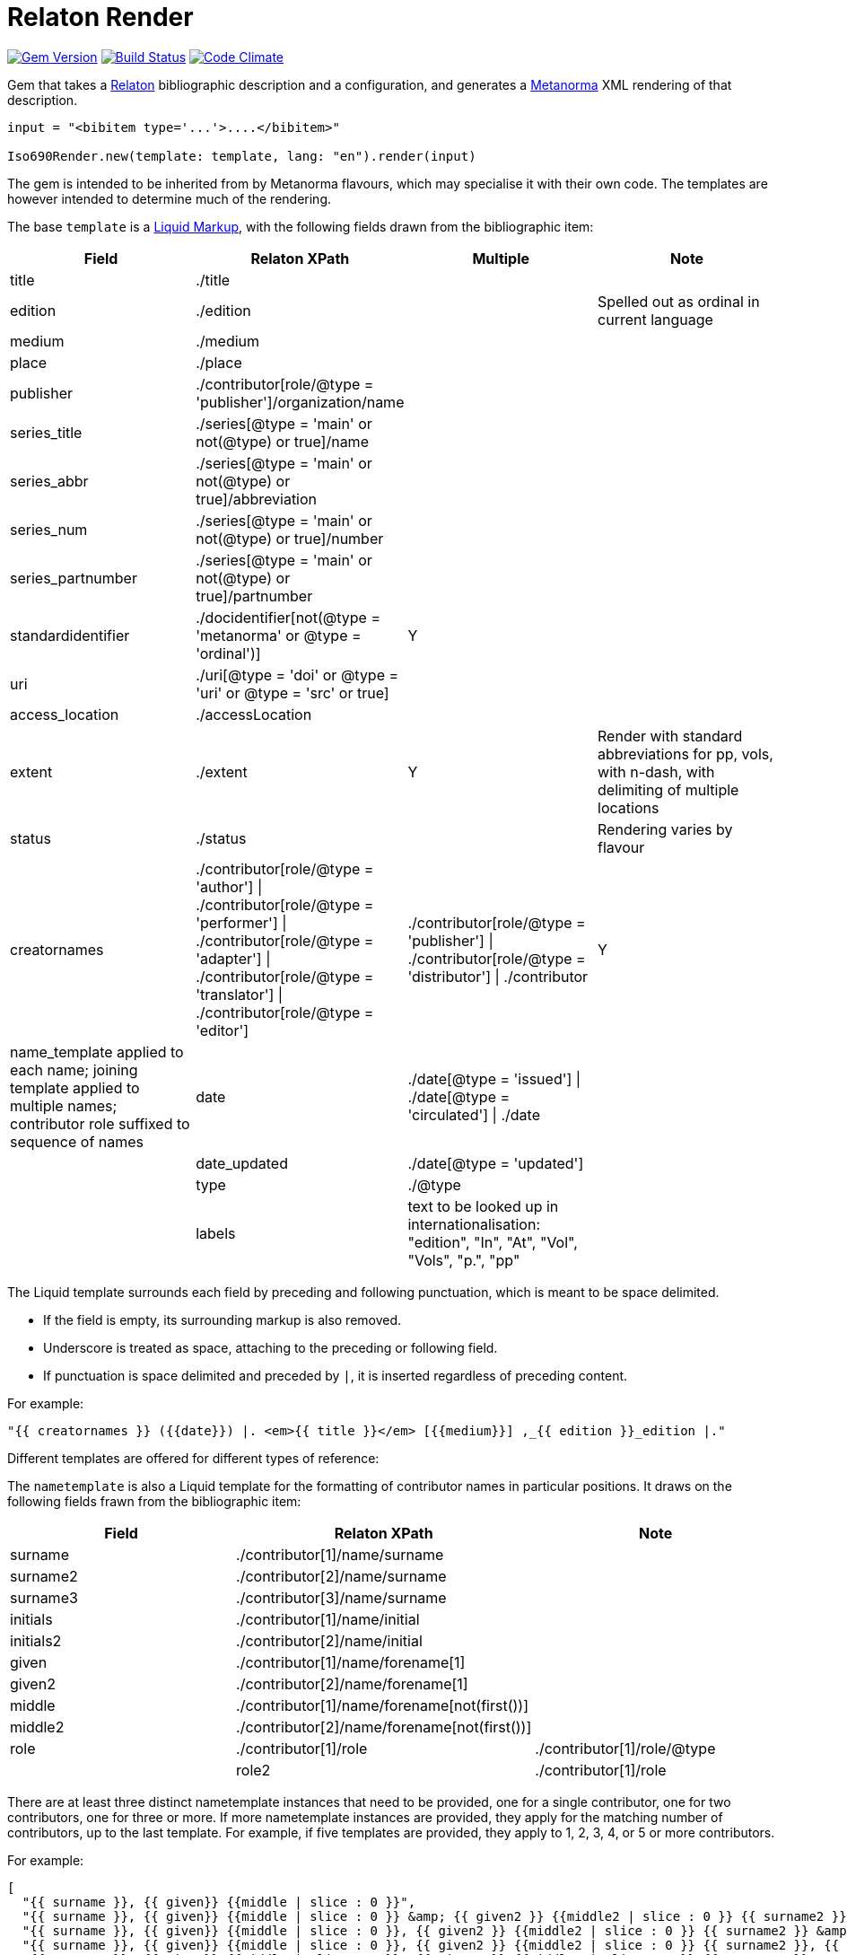 = Relaton Render

image:https://img.shields.io/gem/v/iso690render.svg["Gem Version", link="https://rubygems.org/gems/iso690render"]
image:https://github.com/metanorma/iso690render/workflows/rake/badge.svg["Build Status", link="https://github.com/metanorma/iso690render/actions?workflow=rake"]
image:https://codeclimate.com/github/metanorma/iso690render/badges/gpa.svg["Code Climate", link="https://codeclimate.com/github/metanorma/iso690render"]

Gem that takes a https://github.com/relaton/relaton[Relaton] bibliographic description and 
a configuration, and generates a https://www.metanorma.org[Metanorma] XML rendering of that description.

[source,ruby]
----
input = "<bibitem type='...'>....</bibitem>"

Iso690Render.new(template: template, lang: "en").render(input)
----

The gem is intended to be inherited from by Metanorma flavours, which may specialise it with their own
code. The templates are however intended to determine much of the rendering.

The base `template` is a https://shopify.github.io/liquid/[Liquid Markup], with the following fields
drawn from the bibliographic item:

|===
| Field   | Relaton XPath | Multiple | Note

| title   | ./title | |
| edition | ./edition | | Spelled out as ordinal in current language
| medium  | ./medium | |
| place   | ./place | |
| publisher | ./contributor[role/@type = 'publisher']/organization/name | |
| series_title  | ./series[@type = 'main' or not(@type) or true]/name | |
| series_abbr  | ./series[@type = 'main' or not(@type) or true]/abbreviation | |
| series_num  | ./series[@type = 'main' or not(@type) or true]/number | |
| series_partnumber  | ./series[@type = 'main' or not(@type) or true]/partnumber | |
| standardidentifier | ./docidentifier[not(@type = 'metanorma' or @type = 'ordinal')] | Y |
| uri | ./uri[@type = 'doi' or @type = 'uri' or @type = 'src' or true] | |
| access_location | ./accessLocation | |
| extent | ./extent | Y | Render with standard abbreviations for pp, vols, with n-dash, with delimiting of multiple locations
| status | ./status | | Rendering varies by flavour
| creatornames | ./contributor[role/@type = 'author'] \| ./contributor[role/@type = 'performer'] \| ./contributor[role/@type = 'adapter'] \| ./contributor[role/@type = 'translator'] \| ./contributor[role/@type = 'editor'] | ./contributor[role/@type = 'publisher'] \| ./contributor[role/@type = 'distributor'] \| ./contributor | Y | name_template applied to each name; joining template applied to multiple names; contributor role suffixed to sequence of names
| date | ./date[@type = 'issued'] \| ./date[@type = 'circulated'] \| ./date | |
| date_updated | ./date[@type = 'updated'] | |
| type | ./@type | |
| labels | text to be looked up in internationalisation: "edition", "In", "At", "Vol", "Vols", "p.", "pp" | |
|===

The Liquid template surrounds each field by preceding and following punctuation, which is meant to be space delimited. 

* If the field is empty, its surrounding markup is also removed. 
* Underscore is treated as space, attaching to the preceding or following field.
* If punctuation is space delimited and preceded by `|`, it is inserted regardless of preceding content.

For example:

....
"{{ creatornames }} ({{date}}) |. <em>{{ title }}</em> [{{medium}}] ,_{{ edition }}_edition |."
....

Different templates are offered for different types of reference:

The `nametemplate` is also a Liquid template for the formatting of contributor names in particular positions. It
draws on the following fields frawn from the bibliographic item:

|===
| Field  | Relaton XPath | Note

| surname | ./contributor[1]/name/surname |
| surname2 | ./contributor[2]/name/surname |
| surname3 | ./contributor[3]/name/surname |
| initials | ./contributor[1]/name/initial |
| initials2 | ./contributor[2]/name/initial |
| given | ./contributor[1]/name/forename[1] |
| given2 |  ./contributor[2]/name/forename[1] |
| middle | ./contributor[1]/name/forename[not(first())] |
| middle2 | ./contributor[2]/name/forename[not(first())] |
| role | ./contributor[1]/role | ./contributor[1]/role/@type |
| role2 | ./contributor[1]/role | ./contributor[2]/role/@type |
|===

There are at least three distinct nametemplate instances that need to be provided, one for a single contributor, one for two contributors, one for three or more. If more nametemplate instances are provided, they apply for the matching number of contributors, up to the last template. For example, if five templates are provided, they apply to 1, 2, 3, 4, or 5 or more contributors.

For example:
....
[
  "{{ surname }}, {{ given}} {{middle | slice : 0 }}",
  "{{ surname }}, {{ given}} {{middle | slice : 0 }} &amp; {{ given2 }} {{middle2 | slice : 0 }} {{ surname2 }}",
  "{{ surname }}, {{ given}} {{middle | slice : 0 }}, {{ given2 }} {{middle2 | slice : 0 }} {{ surname2 }} &amp; {{ given3 }} {{middle3 | slice : 0 }} {{ surname3 }}",
  "{{ surname }}, {{ given}} {{middle | slice : 0 }}, {{ given2 }} {{middle2 | slice : 0 }} {{ surname2 }}, {{ given3 }} {{middle3 | slice : 0 }} {{ surname3 }} &amp; {{ given4 }} {{middle4 | slice : 0 }} {{ surname4 }}",
  "{{ surname }}, {{ given}} {{middle | slice : 0 }}, {{ given2 }} {{middle2 | slice : 0 }} {{ surname2 }} <em>et al.</em>"
]
....


In addition, the stylesheet includes different configuration options for rendering:

